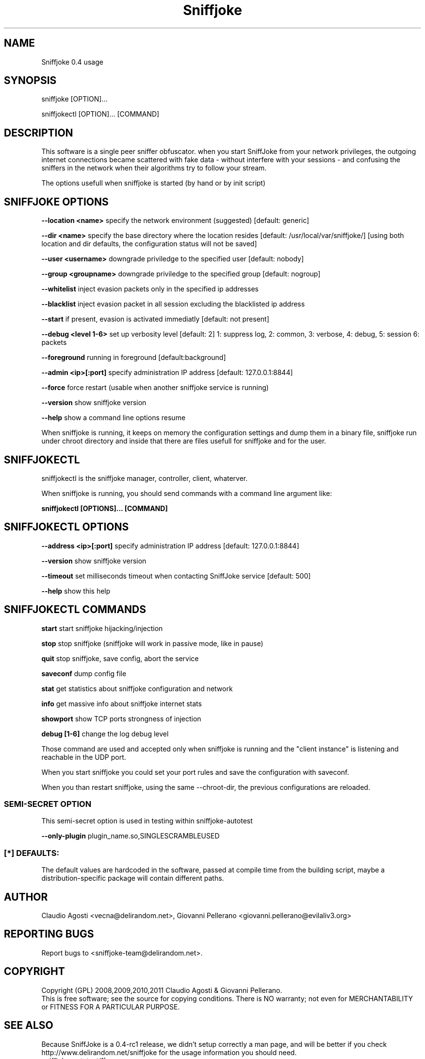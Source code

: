.TH Sniffjoke
.PP
.SH NAME
Sniffjoke 0.4 usage
.PP
.SH SYNOPSIS
sniffjoke [OPTION]...
.PP
sniffjokectl [OPTION]... [COMMAND]
.PP
.SH DESCRIPTION
This software is a single peer sniffer obfuscator. when you start SniffJoke
from your network privileges, the outgoing internet connections became
scattered with fake data - without interfere with your sessions - and confusing
the sniffers in the network when their algorithms try to follow your stream.
.PP
The options usefull when sniffjoke is started (by hand or by init script)
.PP
.SH SNIFFJOKE OPTIONS 
.PP
.B --location <name> 
specify the network environment (suggested) [default: generic]
.PP
.B --dir <name> 
specify the base directory where the location resides [default: /usr/local/var/sniffjoke/] [using both location and dir defaults, the configuration status will not be saved]
.PP
.B --user <username> 
downgrade priviledge to the specified user [default: nobody]
.PP
.B --group <groupname> 
downgrade priviledge to the specified group [default: nogroup]
.PP
.B --whitelist 
inject evasion packets only in the specified ip addresses
.PP
.B --blacklist 
inject evasion packet in all session excluding the blacklisted ip address
.PP
.B --start 
if present, evasion is activated immediatly [default: not present]
.PP
.B --debug <level 1-6> 
set up verbosity level [default: 2] 1: suppress log, 2: common, 3: verbose, 4: debug, 5: session 6: packets
.PP
.B --foreground 
running in foreground [default:background]
.PP
.B --admin <ip>[:port] 
specify administration IP address [default: 127.0.0.1:8844]
.PP
.B --force 
force restart (usable when another sniffjoke service is running)
.PP
.B --version 
show sniffjoke version
.PP
.B --help 
show a command line options resume
.PP
.PP
When sniffjoke is running, it keeps on memory the configuration settings and dump them in a binary file, sniffjoke run under chroot directory and inside that there are files usefull for sniffjoke and for the user.
.PP
.PP
.SH SNIFFJOKECTL
sniffjokectl is the sniffjoke manager, controller, client, whaterver.
.PP
When sniffjoke is running, you should send commands with a command line argument like:
.PP
.B sniffjokectl [OPTIONS]... [COMMAND]
.PP
.PP
.SH SNIFFJOKECTL OPTIONS
.PP
.B --address <ip>[:port] 
specify administration IP address [default: 127.0.0.1:8844]
.PP
.B --version 
show sniffjoke version
.PP
.B --timeout 
set milliseconds timeout when contacting SniffJoke service [default: 500]
.PP
.B --help 
show this help
.PP
.SH SNIFFJOKECTL COMMANDS
.PP
.B start 
start sniffjoke hijacking/injection
.PP
.B stop 
stop sniffjoke (sniffjoke will work in passive mode, like in pause)
.PP
.B quit 
stop sniffjoke, save config, abort the service
.PP
.B saveconf 
dump config file
.PP
.B stat 
get statistics about sniffjoke configuration and network
.PP
.B info 
get massive info about sniffjoke internet stats
.PP
.B showport 
show TCP ports strongness of injection
.PP
.B debug [1-6] 
change the log debug level
.PP
.PP
Those command are used and accepted only when sniffjoke is running and the "client instance" is listening and reachable in the UDP port.
.PP
When you start sniffjoke you could set your port rules and save the configuration with saveconf.
.PP
When you than restart sniffjoke, using the same --chroot-dir, the previous configurations are reloaded.
.PP

.SS SEMI-SECRET OPTION 
This semi-secret option is used in testing within sniffjoke-autotest
.PP
.B    --only-plugin 
plugin_name.so,SINGLESCRAMBLEUSED
.PP
.PP
.SS [*] DEFAULTS:

The default values are hardcoded in the software, passed at compile time from the building script, maybe a distribution-specific package will contain different paths.
.PP
.SH "AUTHOR"
Claudio Agosti <vecna@delirandom.net>, Giovanni Pellerano <giovanni.pellerano@evilaliv3.org>
.PP
.SH "REPORTING BUGS"
Report bugs to <sniffjoke-team@delirandom.net>.
.SH "COPYRIGHT"
Copyright (GPL) 2008,2009,2010,2011 Claudio Agosti & Giovanni Pellerano.
.br
This is free software; see the source for copying conditions.  There is NO  warranty;  not even for MERCHANTABILITY or FITNESS FOR A PARTICULAR PURPOSE.
.SH "SEE ALSO"
Because SniffJoke is a 0.4-rc1 release, we didn't setup correctly a man page, and will be better if you check http://www.delirandom.net/sniffjoke for the usage information you should need.
.TP
.I sniffjoke-autotest(1)


